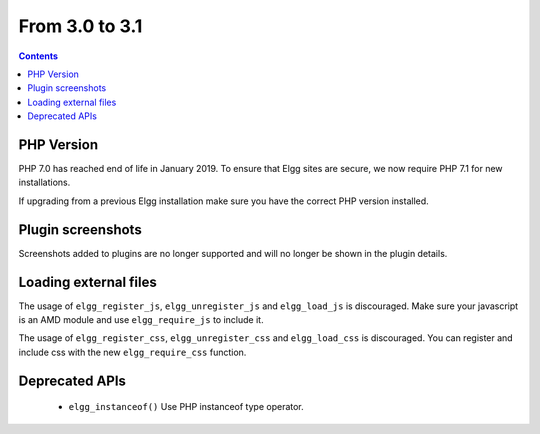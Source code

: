 From 3.0 to 3.1
===============

.. contents:: Contents
   :local:
   :depth: 1

PHP Version
-----------

PHP 7.0 has reached end of life in January 2019. To ensure that Elgg sites are secure, we now require PHP 7.1 for new installations.

If upgrading from a previous Elgg installation make sure you have the correct PHP version installed.


Plugin screenshots
------------------

Screenshots added to plugins are no longer supported and will no longer be shown in the plugin details.

Loading external files
----------------------

The usage of ``elgg_register_js``, ``elgg_unregister_js`` and ``elgg_load_js`` is discouraged.
Make sure your javascript is an AMD module and use ``elgg_require_js`` to include it.

The usage of ``elgg_register_css``, ``elgg_unregister_css`` and ``elgg_load_css`` is discouraged.
You can register and include css with the new ``elgg_require_css`` function.

Deprecated APIs
---------------

 * ``elgg_instanceof()`` Use PHP instanceof type operator.

